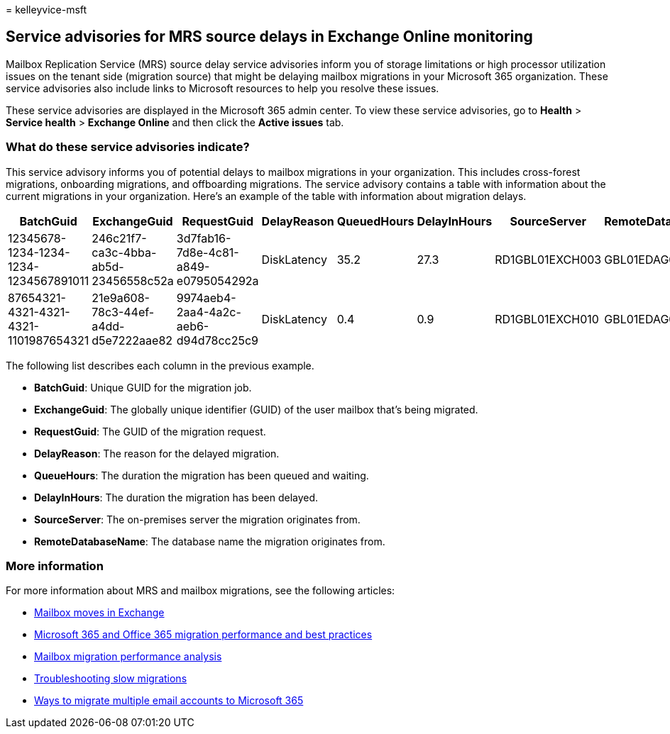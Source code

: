 = 
kelleyvice-msft

== Service advisories for MRS source delays in Exchange Online monitoring

Mailbox Replication Service (MRS) source delay service advisories inform
you of storage limitations or high processor utilization issues on the
tenant side (migration source) that might be delaying mailbox migrations
in your Microsoft 365 organization. These service advisories also
include links to Microsoft resources to help you resolve these issues.

These service advisories are displayed in the Microsoft 365 admin
center. To view these service advisories, go to *Health* > *Service
health* > *Exchange Online* and then click the *Active issues* tab.

=== What do these service advisories indicate?

This service advisory informs you of potential delays to mailbox
migrations in your organization. This includes cross-forest migrations,
onboarding migrations, and offboarding migrations. The service advisory
contains a table with information about the current migrations in your
organization. Here’s an example of the table with information about
migration delays.

[width="100%",cols="<16%,<12%,<12%,<12%,<12%,<12%,<12%,<12%",options="header",]
|===
|BatchGuid |ExchangeGuid |RequestGuid |DelayReason |QueuedHours
|DelayInHours |SourceServer |RemoteDatabaseName
|12345678-1234-1234-1234-1234567891011
|246c21f7-ca3c-4bba-ab5d-23456558c52a
|3d7fab16-7d8e-4c81-a849-e0795054292a |DiskLatency |35.2 |27.3
|RD1GBL01EXCH003 |GBL01EDAG001-db002

|87654321-4321-4321-4321-1101987654321
|21e9a608-78c3-44ef-a4dd-d5e7222aae82
|9974aeb4-2aa4-4a2c-aeb6-d94d78cc25c9 |DiskLatency |0.4 |0.9
|RD1GBL01EXCH010 |GBL01EDAG010-db003
|===

The following list describes each column in the previous example.

* *BatchGuid*: Unique GUID for the migration job.
* *ExchangeGuid*: The globally unique identifier (GUID) of the user
mailbox that’s being migrated.
* *RequestGuid*: The GUID of the migration request.
* *DelayReason*: The reason for the delayed migration.
* *QueueHours*: The duration the migration has been queued and waiting.
* *DelayInHours*: The duration the migration has been delayed.
* *SourceServer*: The on-premises server the migration originates from.
* *RemoteDatabaseName*: The database name the migration originates from.

=== More information

For more information about MRS and mailbox migrations, see the following
articles:

* link:/exchange/recipients/mailbox-moves[Mailbox moves in Exchange]
* link:/exchange/mailbox-migration/office-365-migration-best-practices[Microsoft
365 and Office 365 migration performance and best practices]
* https://techcommunity.microsoft.com/t5/exchange-team-blog/mailbox-migration-performance-analysis/ba-p/587134[Mailbox
migration performance analysis]
* https://techcommunity.microsoft.com/t5/exchange-team-blog/troubleshooting-slow-migrations/ba-p/1795706[Troubleshooting
slow migrations]
* link:/exchange/mailbox-migration/mailbox-migration[Ways to migrate
multiple email accounts to Microsoft 365]
